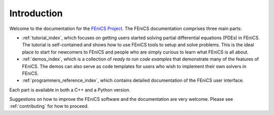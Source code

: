.. General introduction to the FEniCS documentation effort.
   This is where we explain the main idea and structure of the docs.

.. _introduction:

############
Introduction
############

Welcome to the documentation for the `FEniCS Project
<http://www.fenicsproject.org/>`_. The FEniCS documentation comprises
three main parts:

* :ref:`tutorial_index`, which focuses on getting users started
  solving partial differential equations (PDEs) in FEniCS. The
  tutorial is self-contained and shows how to use FEniCS tools to
  setup and solve problems. This is the ideal place to start for
  newcomers to FEniCS and people who are simply curious to learn what
  FEniCS is all about.

* :ref:`demos_index`, which is a collection of *ready to run code
  examples* that demonstrate many of the features of FEniCS. The demos
  can also serve as code templates for users who wish to implement
  their own solvers in FEniCS.

* :ref:`programmers_reference_index`, which contains detailed
  documentation of the FEniCS user interface.

Each part is available in both a C++ and a Python version.

Suggestions on how to improve the FEniCS software and the documentation
are very welcome. Please see :ref:`contributing` for how to proceed.
